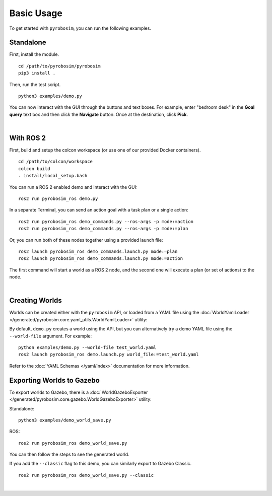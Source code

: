 Basic Usage
===========
To get started with ``pyrobosim``, you can run the following examples.


Standalone
----------

First, install the module.

::

    cd /path/to/pyrobosim/pyrobosim
    pip3 install .

Then, run the test script.

::

    python3 examples/demo.py

You can now interact with the GUI through the buttons and text boxes.
For example, enter "bedroom desk" in the **Goal query** text box and then
click the **Navigate** button. Once at the destination, click **Pick**.

.. image:: ../media/pyrobosim_demo.png
    :align: center
    :width: 600px
    :alt: Basic standalone demo.

|

With ROS 2
----------

First, build and setup the colcon workspace (or use one of our provided Docker containers).

::

    cd /path/to/colcon/workspace
    colcon build
    . install/local_setup.bash


You can run a ROS 2 enabled demo and interact with the GUI:

::

    ros2 run pyrobosim_ros demo.py


In a separate Terminal, you can send an action goal with a task plan or a single action:

::

    ros2 run pyrobosim_ros demo_commands.py --ros-args -p mode:=action
    ros2 run pyrobosim_ros demo_commands.py --ros-args -p mode:=plan


Or, you can run both of these nodes together using a provided launch file:

::

    ros2 launch pyrobosim_ros demo_commands.launch.py mode:=plan
    ros2 launch pyrobosim_ros demo_commands.launch.py mode:=action


The first command will start a world as a ROS 2 node, and the second one will execute a plan (or set of actions) to the node.

.. image:: ../media/pyrobosim_demo_ros.png
    :align: center
    :width: 600px
    :alt: Basic ROS 2 demo.

|

Creating Worlds
---------------
Worlds can be created either with the ``pyrobosim`` API, or loaded from a YAML file using the :doc:`WorldYamlLoader </generated/pyrobosim.core.yaml_utils.WorldYamlLoader>` utility:

By default, ``demo.py`` creates a world using the API, but you can alternatively try a demo YAML file using the ``--world-file`` argument.
For example:

::

    python examples/demo.py --world-file test_world.yaml
    ros2 launch pyrobosim_ros demo.launch.py world_file:=test_world.yaml

Refer to the :doc:`YAML Schemas </yaml/index>` documentation for more information.


Exporting Worlds to Gazebo
--------------------------
To export worlds to Gazebo, there is a :doc:`WorldGazeboExporter </generated/pyrobosim.core.gazebo.WorldGazeboExporter>` utility:

Standalone:

::

    python3 examples/demo_world_save.py

ROS:

::

    ros2 run pyrobosim_ros demo_world_save.py

You can then follow the steps to see the generated world.

.. image:: ../media/gazebo_demo_world.png
    :align: center
    :width: 600px
    :alt: Example world exported to Gazebo.

If you add the ``--classic`` flag to this demo, you can similarly export to Gazebo Classic.

::

    ros2 run pyrobosim_ros demo_world_save.py --classic

.. image:: ../media/gazebo_classic_demo_world.png
    :align: center
    :width: 600px
    :alt: Example world exported to Gazebo Classic.

|
